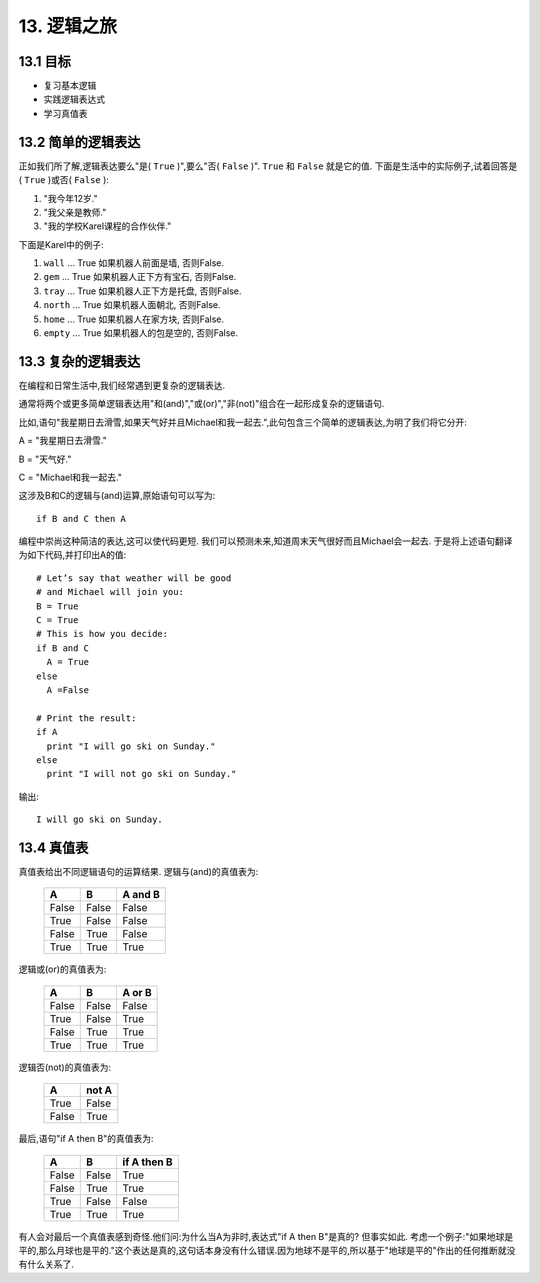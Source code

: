 13. 逻辑之旅
=============

13.1 目标
----------

- 复习基本逻辑
- 实践逻辑表达式
- 学习真值表

13.2 简单的逻辑表达
--------------------

正如我们所了解,逻辑表达要么"是( ``True`` )",要么"否( ``False`` )".
``True`` 和 ``False`` 就是它的值.
下面是生活中的实际例子,试着回答是( ``True`` )或否( ``False`` ):

1. "我今年12岁."
2. "我父亲是教师."
3. "我的学校Karel课程的合作伙伴."

下面是Karel中的例子:

1. ``wall`` ... True 如果机器人前面是墙, 否则False.
2. ``gem`` ... True 如果机器人正下方有宝石, 否则False.
3. ``tray`` ... True 如果机器人正下方是托盘, 否则False.
4. ``north`` ... True 如果机器人面朝北, 否则False.
5. ``home`` ... True 如果机器人在家方块, 否则False.
6. ``empty`` ... True 如果机器人的包是空的, 否则False.

13.3 复杂的逻辑表达
--------------------

在编程和日常生活中,我们经常遇到更复杂的逻辑表达.

通常将两个或更多简单逻辑表达用"和(and)","或(or)","非(not)"组合在一起形成复杂的逻辑语句.

比如,语句"我星期日去滑雪,如果天气好并且Michael和我一起去.",此句包含三个简单的逻辑表达,为明了我们将它分开:

A = "我星期日去滑雪."

B = "天气好."

C = "Michael和我一起去."

这涉及B和C的逻辑与(and)运算,原始语句可以写为:

::

	if B and C then A

编程中崇尚这种简洁的表达,这可以使代码更短.
我们可以预测未来,知道周末天气很好而且Michael会一起去.
于是将上述语句翻译为如下代码,并打印出A的值:

::

	# Let’s say that weather will be good
	# and Michael will join you:
	B = True
	C = True
	# This is how you decide:
	if B and C
	  A = True
	else
	  A =False

	# Print the result:
	if A
	  print "I will go ski on Sunday."
	else
	  print "I will not go ski on Sunday."

输出:

::

	I will go ski on Sunday.

13.4 真值表
------------

真值表给出不同逻辑语句的运算结果.
逻辑与(and)的真值表为:

												=====  =====  =======
  		  										  A      B    A and B
												=====  =====  =======
												False  False  False
												True   False  False
												False  True   False
												True   True   True
												=====  =====  =======

逻辑或(or)的真值表为:

												=====  =====  =======
  		  										  A      B    A or B
												=====  =====  =======
												False  False  False
												True   False  True
												False  True   True
												True   True   True
												=====  =====  =======

逻辑否(not)的真值表为:

	====== ======
  	   A    not A
	====== ======
 	 True   False
 	 False  True
 	====== ======

最后,语句"if A then B"的真值表为:

												=====  =====  =============
  		  										  A      B     if A then B
												=====  =====  =============
												False  False       True
												False  True        True
												True   False   	   False
												True   True        True
												=====  =====  =============

有人会对最后一个真值表感到奇怪.他们问:为什么当A为非时,表达式"if A then B"是真的? 但事实如此.
考虑一个例子:"如果地球是平的,那么月球也是平的."这个表达是真的,这句话本身没有什么错误.因为地球不是平的,所以基于"地球是平的"作出的任何推断就没有什么关系了.